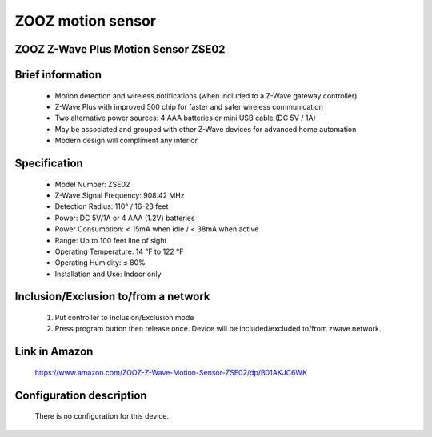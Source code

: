 ZOOZ motion sensor
---------------------------------------
ZOOZ Z-Wave Plus Motion Sensor ZSE02
~~~~~~~~~~~~~~~~~~~~~~~~~~~~~~~~~~~~


	.. image:: ../../images/motion_sensor/zooz_plus_motion_sensor.jpg
	.. :align: left
	
	
Brief information
~~~~~~~~~~~~~~~~~~~~~~~
	- Motion detection and wireless notifications (when included to a Z-Wave gateway controller)
	- Z-Wave Plus with improved 500 chip for faster and safer wireless communication
	- Two alternative power sources: 4 AAA batteries or mini USB cable (DC 5V / 1A)
	- May be associated and grouped with other Z-Wave devices for advanced home automation
	- Modern design will compliment any interior


Specification
~~~~~~~~~~~~~~~~~~~~~~~
	- Model Number: ZSE02
	- Z-Wave Signal Frequency: 908.42 MHz
	- Detection Radius: 110° / 16-23 feet
	- Power: DC 5V/1A or 4 AAA (1.2V) batteries
	- Power Consumption: < 15mA when idle / < 38mA when active
	- Range: Up to 100 feet line of sight
	- Operating Temperature: 14 °F to 122 °F
	- Operating Humidity: ≤ 80%
	- Installation and Use: Indoor only
	
	
Inclusion/Exclusion to/from a network
~~~~~~~~~~~~~~~~~~~~~~~
	#. Put controller to Inclusion/Exclusion mode
	#. Press program button then release once. Device will be included/excluded to/from zwave network.
		
		
	.. image:: ../../images/motion_sensor/zooz_plus_motion_zse02_d.png
	.. :align: left

Link in Amazon
~~~~~~~~~~~~~~~~~~~
	https://www.amazon.com/ZOOZ-Z-Wave-Motion-Sensor-ZSE02/dp/B01AKJC6WK
	
Configuration description
~~~~~~~~~~~~~~~~~~~~~~~~~~
	There is no configuration for this device.
